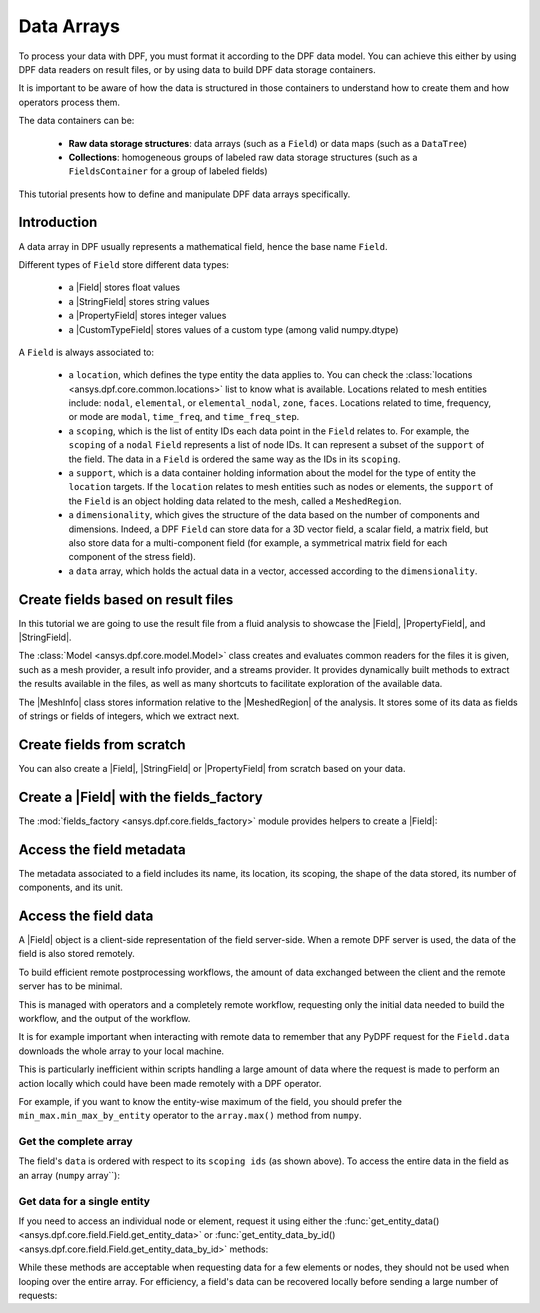 .. _ref_tutorials_data_arrays:

===========
Data Arrays
===========

.. |Field| replace::  :class:`Field <ansys.dpf.core.field.Field>`
.. |MeshInfo| replace::  :class:`MeshInfo <ansys.dpf.core.mesh_info.MeshInfo>`
.. |MeshedRegion| replace::  :class:`MeshedRegion <ansys.dpf.core.meshed_region.MeshedRegion>`
.. |PropertyField| replace:: :class:`PropertyField <ansys.dpf.core.property_field.PropertyField>`
.. |StringField| replace:: :class:`StringField <ansys.dpf.core.string_field.StringField>`
.. |CustomTypeField| replace:: :class:`CustomTypeField <ansys.dpf.core.custom_type_field.CustomTypeField>`

To process your data with DPF, you must format it according to the DPF data model.
You can achieve this either by using DPF data readers on result files, or by using 
data to build DPF data storage containers.

It is important to be aware of how the data is structured in those containers to understand how to create them and how operators process them.

The data containers can be:

    - **Raw data storage structures**: data arrays (such as a ``Field``) or data maps (such as a ``DataTree``)
    - **Collections**: homogeneous groups of labeled raw data storage structures (such as a ``FieldsContainer`` for a group of labeled fields)

This tutorial presents how to define and manipulate DPF data arrays specifically.

Introduction
------------

A data array in DPF usually represents a mathematical field, hence the base name ``Field``.

Different types of ``Field`` store different data types:

    - a |Field| stores float values
    - a |StringField| stores string values
    - a |PropertyField| stores integer values
    - a |CustomTypeField| stores values of a custom type (among valid numpy.dtype)

A ``Field`` is always associated to:

    - a ``location``, which defines the type entity the data applies to.
      You can check the :class:`locations <ansys.dpf.core.common.locations>` list to know what is available.
      Locations related to mesh entities include: ``nodal``, ``elemental``, or ``elemental_nodal``, ``zone``, ``faces``.
      Locations related to time, frequency, or mode are ``modal``, ``time_freq``, and ``time_freq_step``.

    - a ``scoping``, which is the list of entity IDs each data point in the ``Field`` relates to.
      For example, the ``scoping`` of a ``nodal`` ``Field`` represents a list of node IDs.
      It can represent a subset of the ``support`` of the field.
      The data in a ``Field`` is ordered the same way as the IDs in its ``scoping``.

    - a ``support``, which is a data container holding information about the model for the type of entity the ``location`` targets.
      If the ``location`` relates to mesh entities such as nodes or elements, the ``support`` of the ``Field`` is an object holding data
      related to the mesh, called a ``MeshedRegion``.

    - a ``dimensionality``, which gives the structure of the data based on the number of components and dimensions.
      Indeed, a DPF ``Field`` can store data for a 3D vector field, a scalar field, a matrix field,
      but also store data for a multi-component field (for example, a symmetrical matrix field for each component of the stress field).

    - a ``data`` array, which holds the actual data in a vector, accessed according to the ``dimensionality``.


Create fields based on result files
-----------------------------------

In this tutorial we are going to use the result file from a fluid analysis to showcase the
|Field|, |PropertyField|, and |StringField|.

The :class:`Model <ansys.dpf.core.model.Model>` class creates and evaluates common readers for the files it is given,
such as a mesh provider, a result info provider, and a streams provider.
It provides dynamically built methods to extract the results available in the files, as well as many shortcuts
to facilitate exploration of the available data.

.. jupyter-execute::

    # Import the ansys.dpf.core module as ``dpf``
    from ansys.dpf import core as dpf
    # Import the examples module
    from ansys.dpf.core import examples
    # Create a data source targeting the example file
    my_data_sources = dpf.DataSources(result_path=examples.download_fluent_axial_comp()["flprj"])
    # Create a model from the data source
    my_model = dpf.Model(data_sources=my_data_sources)
    # Print information available for the analysis
    print(my_model)

The |MeshInfo| class stores information relative to the |MeshedRegion| of the analysis.
It stores some of its data as fields of strings or fields of integers, which we extract next.

.. jupyter-execute::

    # Get the mesh metadata
    my_mesh_info = my_model.metadata.mesh_info
    print(my_mesh_info)

.. tab-set::

    .. tab-item:: Field

        You can obtain a |Field| from a model by requesting a result.

        .. jupyter-execute::

            # Request the collection of temperature result fields from the model and take the first one.
            my_temp_field = my_model.results.temperature.eval()[0]
            # Print the field
            print(my_temp_field)

        The field is located on nodes since it stores the displacement at each node.

    .. tab-item:: StringField

        You can obtain a |StringField| from a |MeshInfo| by requesting the names of the zones in the model.

        .. jupyter-execute::

            # Request the name of the face zones in the fluid analysis
            my_string_field = my_mesh_info.get_property(property_name="face_zone_names")
            # Print the field of strings
            print(my_string_field)

        The field is located on zones since it stores the name of each zone.

    .. tab-item:: PropertyField

        You can obtain a |PropertyField| from a |MeshInfo| by requesting the element types in the mesh.

        .. jupyter-execute::

            # Get the body_face_topology property field
            my_property_field = my_mesh_info.get_property(property_name="body_face_topology")
            # Print the field of integers
            print(my_property_field)

        The field is located on elements since it stores the element type ID for each element.

Create fields from scratch
--------------------------

You can also create a |Field|, |StringField| or |PropertyField| from scratch based on your data.

.. tab-set::

    .. tab-item:: Field

        First create a 3D vector field defined for two nodes.

        .. jupyter-execute::

            # Create a 3D vector field ready to hold data for two entities
            # The constructor creates 3D vector fields by default
            my_field = dpf.Field(nentities=2)
            # Set the data values as a flat vector
            my_field.data = [1.0, 2.0, 3.0, 4.0, 5.0, 6.0]
            # Associate the data to nodes
            my_field.location = dpf.locations.nodal
            # Set the IDs of the nodes the data applies to
            my_field.scoping.ids = [1, 2]
            # Define the unit (only available for the Field type)
            my_field.unit = "m"
            # Print the field
            print(my_field)

        Now create a 3x3 symmetric matrix field defined for a single element.

        .. jupyter-execute::

            # Set the nature to symmatrix
            my_field = dpf.Field(nentities=1, nature=dpf.natures.symmatrix)
            # The symmatrix dimensions defaults to 3x3
            # Set the data values as a flat vector
            my_field.data = [1.0, 2.0, 3.0, 4.0, 5.0, 6.0]
            # Associate the data to elements
            my_field.location = dpf.locations.elemental
            # Set the IDs of the nodes the data applies to
            my_field.scoping.ids = [1]
            # Define the unit (only available for the Field type)
            my_field.unit = "Pa"
            # Print the field
            print(my_field)

        Now create a 2x3 matrix field defined for a single fluid element face.

        .. jupyter-execute::

            # Set the nature to matrix and the location to elemental
            my_field = dpf.Field(nentities=1, nature=dpf.natures.matrix)
            # Set the matrix dimensions to 2x3
            my_field.dimensionality = dpf.Dimensionality(dim_vec=[2, 3], nature=dpf.natures.matrix)
            # Set the data values as a flat vector
            my_field.data = [1.0, 2.0, 3.0, 4.0, 5.0, 6.0]
            # Associate the data to faces
            my_field.location = dpf.locations.faces
            # Set the IDs of the face the data applies to
            my_field.scoping.ids = [1]
            # Define the unit (only available for the Field type)
            my_field.unit = "mm"
            # Print the field
            print(my_field)

    .. tab-item:: StringField

        .. jupyter-execute::

            # Create a string field with data for two elements
            my_string_field = dpf.StringField(nentities=2)
            # Set the string values
            my_string_field.data = ["string_1", "string_2"]
            # Set the location
            my_string_field.location = dpf.locations.elemental
            # Set the element IDs
            my_string_field.scoping.ids = [1, 2]
            # Print the string field
            print(my_string_field)

    .. tab-item:: PropertyField

        .. jupyter-execute::

            # Create a property field with data for two modes
            my_property_field = dpf.PropertyField(nentities=2)
            # Set the data values
            my_property_field.data = [12, 25]
            # Set the location
            my_property_field.location = dpf.locations.modal
            # Set the element IDs
            my_property_field.scoping.ids = [1, 2]
            # Print the property field
            print(my_property_field)

Create a |Field| with the fields_factory
----------------------------------------

The :mod:`fields_factory <ansys.dpf.core.fields_factory>` module provides helpers to create a |Field|:

.. tab-set::

    .. tab-item:: Scalar Field

        Use :func:`create_scalar_field <ansys.dpf.core.fields_factory.create_scalar_field>` to create a scalar field:

        .. jupyter-execute::

            # Create a scalar field ready to hold data for two entities
            # The field is nodal by default
            my_field = dpf.fields_factory.create_scalar_field(num_entities=2)
            my_field.data = [1.0, 2.0]
            my_field.scoping.ids = [1, 2]
            # Print the field
            print(my_field)

    .. tab-item:: Generic Vector Field

        Use :func:`create_vector_field <ansys.dpf.core.fields_factory.create_vector_field>` to create a generic vector field:

        .. jupyter-execute::

            # Create a 2D vector field ready to hold data for two entities
            # The field is nodal by default
            my_field = dpf.fields_factory.create_vector_field(num_entities=2, num_comp=2)
            my_field.data = [1.0, 2.0, 3.0, 4.0]
            my_field.scoping.ids = [1, 2]
            # Print the field
            print(my_field)

    .. tab-item:: 3D Vector Field


        Use :func:`create_3d_vector_field <ansys.dpf.core.fields_factory.create_3d_vector_field>` to create a 3D vector field:

        .. jupyter-execute::

            # Create a 3D vector field ready to hold data for two entities
            # The field is nodal by default
            my_field = dpf.fields_factory.create_3d_vector_field(num_entities=2)
            my_field.data = [1.0, 2.0, 3.0, 4.0, 5.0, 6.0]
            my_field.scoping.ids = [1, 2]
            # Print the field
            print(my_field)

    .. tab-item:: Generic Matrix Field

        Use :func:`create_matrix_field <ansys.dpf.core.fields_factory.create_matrix_field>` to create a generic matrix field:

        .. jupyter-execute::

            # Create a 2x3 matrix field ready to hold data for two entities
            # The field is nodal by default
            my_field = dpf.fields_factory.create_matrix_field(num_entities=2, num_lines=2, num_col=3)
            my_field.data = [1.0, 2.0, 3.0, 4.0, 5.0, 6.0]
            my_field.scoping.ids = [1, 2]
            # Print the field
            print(my_field)

    .. tab-item:: 3x3 Matrix Field

        Use :func:`create_tensor_field <ansys.dpf.core.fields_factory.create_tensor_field>` to create a 3x3 matrix field:

        .. jupyter-execute::

            # Create a 3x3 matrix field ready to hold data for two entities
            # The field is nodal by default
            my_field = dpf.fields_factory.create_tensor_field(num_entities=2)
            my_field.data = [1.0, 2.0, 3.0, 4.0, 5.0, 6.0, 7.0, 8.0, 9.0]
            my_field.scoping.ids = [1, 2]
            # Print the field
            print(my_field)

    .. tab-item:: Single Value Field

        Use :func:`create_overall_field <ansys.dpf.core.fields_factory.create_overall_field>` to create a field with a single value for the whole support:

        .. jupyter-execute::

            # Create a field storing a value applied to every node in the support
            my_field = dpf.fields_factory.create_overall_field(value=1.0)
            # Print the field
            print(my_field)

    .. tab-item:: Field from Array

        Use :func:`field_from_array <ansys.dpf.core.fields_factory.field_from_array>` to create a scalar, 3D vector, or symmetric matrix field directly from a numpy array or a Python list

        .. jupyter-execute::

            # Create a scalar field from a 1D array or a list
            arr = [1.0, 2.0, 3.0, 4.0, 5.0, 6.0]
            my_field = dpf.fields_factory.field_from_array(arr=arr)
            # Print the field
            print(my_field)

        .. jupyter-execute::

            # Create a 3D vector field from an array or a list
            arr = [[1.0, 2.0, 3.0], [4.0, 5.0, 6.0]]
            my_field = dpf.fields_factory.field_from_array(arr=arr)
            # Print the field
            print(my_field)

        .. jupyter-execute::

            # Create a symmetric matrix field from an array or a list
            arr = [[1.0, 2.0, 3.0, 4.0, 5.0, 6.0]]
            my_field = dpf.fields_factory.field_from_array(arr=arr)
            # Print the field
            print(my_field)


Access the field metadata
-------------------------

The metadata associated to a field includes its name, its location, its scoping,
the shape of the data stored, its number of components, and its unit.

.. tab-set::

    .. tab-item:: Field

        .. jupyter-execute::

            # Location of the fields data
            my_location = my_temp_field.location
            print("location", '\n', my_location,'\n')

            # Fields scoping
            my_scoping = my_temp_field.scoping  # Location entities type and number
            print("scoping", '\n',my_scoping, '\n')

            my_scoping_ids = my_temp_field.scoping.ids  # Available ids of locations components
            print("scoping.ids", '\n', my_scoping_ids, '\n')

            # Elementary data count
            # Number of the location entities (how many data vectors we have)
            my_elementary_data_count = my_temp_field.elementary_data_count
            print("elementary_data_count", '\n', my_elementary_data_count, '\n')

            # Components count
            # Vectors dimension, here we have a displacement so we expect to have 3 components (X, Y and Z)
            my_component_count = my_temp_field.component_count
            print("components_count", '\n', my_component_count, '\n')

            # Size
            # Length of the data entire vector (equal to the number of elementary data times the number of components.)
            my_field_size = my_temp_field.size
            print("size", '\n', my_field_size, '\n')

            # Fields shape
            # Gives a tuple with the elementary data count and the components count
            my_shape = my_temp_field.shape
            print("shape", '\n', my_shape, '\n')

            # Units
            my_unit = my_temp_field.unit
            print("unit", '\n', my_unit, '\n')

    .. tab-item:: StringField

        .. jupyter-execute::

            # Location of the fields data
            my_location = my_string_field.location
            print("location", '\n', my_location,'\n')

            # StringFields scoping
            my_scoping = my_string_field.scoping  # Location entities type and number
            print("scoping", '\n',my_scoping, '\n')

            my_scoping_ids = my_string_field.scoping.ids  # Available ids of locations components
            print("scoping.ids", '\n', my_scoping_ids, '\n')

            # Elementary data count
            # Number of the location entities (how many data vectors we have)
            my_elementary_data_count = my_string_field.elementary_data_count
            print("elementary_data_count", '\n', my_elementary_data_count, '\n')

            # Components count
            # Data dimension, here we expect one name by zone
            my_component_count = my_string_field.component_count
            print("components_count", '\n', my_component_count, '\n')

            # Size
            # Length of the data entire array (equal to the number of elementary data times the number of components.)
            my_field_size = my_string_field.size
            print("size", '\n', my_field_size, '\n')

            # Fields shape
            # Gives a tuple with the elementary data count and the components count
            my_shape = my_string_field.shape
            print("shape", '\n', my_shape, '\n')

    .. tab-item:: PropertyField

        .. jupyter-execute::

            # Location of the fields data
            my_location = my_property_field.location
            print("location", '\n', my_location,'\n')

            # Fields scoping
            my_scoping = my_property_field.scoping  # Location entities type and number
            print("scoping", '\n',my_scoping, '\n')

            my_scoping_ids = my_property_field.scoping.ids  # Available ids of locations components
            print("scoping.ids", '\n', my_scoping_ids, '\n')

            # Elementary data count
            # Number of the location entities (how many data vectors we have)
            my_elementary_data_count = my_property_field.elementary_data_count
            print("elementary_data_count", '\n', my_elementary_data_count, '\n')

            # Components count
            # Data dimension, we expect to have one id by face that makes part of a body
            my_component_count = my_property_field.component_count
            print("components_count", '\n', my_component_count, '\n')

            # Size
            # Length of the data entire array (equal to the number of elementary data times the number of components.)
            my_field_size = my_property_field.size
            print("size", '\n', my_field_size, '\n')

            # Fields shape
            # Gives a tuple with the elementary data count and the components count
            my_shape = my_property_field.shape
            print("shape", '\n', my_shape, '\n')

Access the field data
---------------------

A |Field| object is a client-side representation of the field server-side.
When a remote DPF server is used, the data of the field is also stored remotely.

To build efficient remote postprocessing workflows, the amount of data exchanged between the client and the remote server has to be minimal.

This is managed with operators and a completely remote workflow, requesting only the initial data needed to build the workflow, and the output of the workflow.

It is for example important when interacting with remote data to remember that any PyDPF request for the
``Field.data`` downloads the whole array to your local machine.

This is particularly inefficient within scripts handling a large amount of data where the request
is made to perform an action locally which could have been made remotely with a DPF operator.

For example, if you want to know the entity-wise maximum of the field, you should prefer the
``min_max.min_max_by_entity`` operator to the ``array.max()`` method from ``numpy``.


Get the complete array
^^^^^^^^^^^^^^^^^^^^^^

The field's ``data`` is ordered with respect to its ``scoping ids`` (as shown above).
To access the entire data in the field as an array (``numpy`` array``):

.. tab-set::

    .. tab-item:: Field

        .. jupyter-execute::

            my_data_array = my_temp_field.data
            print(my_data_array)

        Note that this array is a genuine, local, numpy array (overloaded by the DPFArray).

        .. jupyter-execute::

            print(type(my_data_array))

    .. tab-item:: StringField

        .. jupyter-execute::

            my_data_array = my_string_field.data
            print(my_data_array)

    .. tab-item:: PropertyField

        .. jupyter-execute::

            my_data_array = my_property_field.data
            print(my_data_array)

Get data for a single entity
^^^^^^^^^^^^^^^^^^^^^^^^^^^^

If you need to access an individual node or element, request it
using either the :func:`get_entity_data()<ansys.dpf.core.field.Field.get_entity_data>` or
:func:`get_entity_data_by_id()<ansys.dpf.core.field.Field.get_entity_data_by_id>` methods:

.. tab-set::

    .. tab-item:: Field

        .. jupyter-execute::

            # Get the data from the third element in the field
            my_temp_field.get_entity_data(index=3)

        .. jupyter-execute::

            # Get the data from the element with id 533
            my_temp_field.get_entity_data_by_id(id=533)

        Note that this would correspond to an index of 2 within the
        field. Be aware that scoping IDs are not sequential. You would
        get the index of element 2 in the field with:

        .. jupyter-execute::

            # Get index of the element with id 533
            my_temp_field.scoping.index(id=533)

While these methods are acceptable when requesting data for a few elements
or nodes, they should not be used when looping over the entire array. For efficiency,
a field's data can be recovered locally before sending a large number of requests:

.. jupyter-execute::

    # Create a deep copy of the field that can be accessed and modified locally.
    with my_temp_field.as_local_field() as f:
        for i in range(1,100):
            f.get_entity_data_by_id(i)
